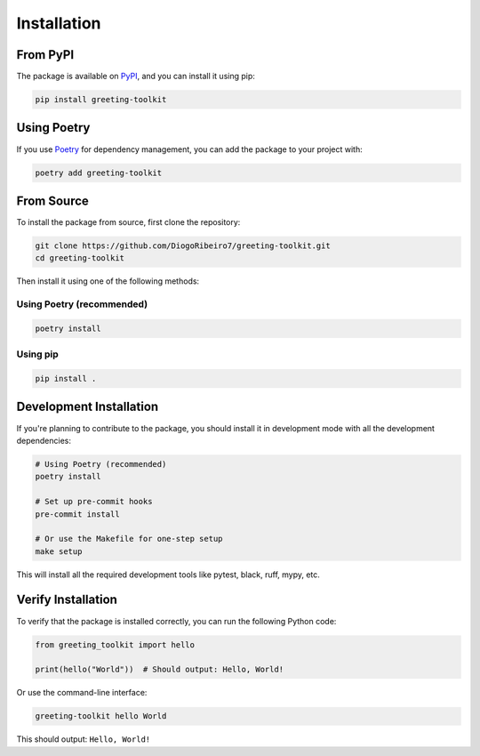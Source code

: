 ============
Installation
============

From PyPI
---------

The package is available on `PyPI <https://pypi.org/project/greeting-toolkit/>`_, and you can install it using pip:

.. code-block:: bash

    pip install greeting-toolkit

Using Poetry
-----------

If you use `Poetry <https://python-poetry.org/>`_ for dependency management, you can add the package to your project with:

.. code-block:: bash

    poetry add greeting-toolkit

From Source
----------

To install the package from source, first clone the repository:

.. code-block:: bash

    git clone https://github.com/DiogoRibeiro7/greeting-toolkit.git
    cd greeting-toolkit

Then install it using one of the following methods:

Using Poetry (recommended)
~~~~~~~~~~~~~~~~~~~~~~~~~

.. code-block:: bash

    poetry install

Using pip
~~~~~~~~

.. code-block:: bash

    pip install .

Development Installation
----------------------

If you're planning to contribute to the package, you should install it in development mode with all the development dependencies:

.. code-block:: bash

    # Using Poetry (recommended)
    poetry install

    # Set up pre-commit hooks
    pre-commit install

    # Or use the Makefile for one-step setup
    make setup

This will install all the required development tools like pytest, black, ruff, mypy, etc.

Verify Installation
-----------------

To verify that the package is installed correctly, you can run the following Python code:

.. code-block:: python

    from greeting_toolkit import hello

    print(hello("World"))  # Should output: Hello, World!

Or use the command-line interface:

.. code-block:: bash

    greeting-toolkit hello World

This should output: ``Hello, World!``
